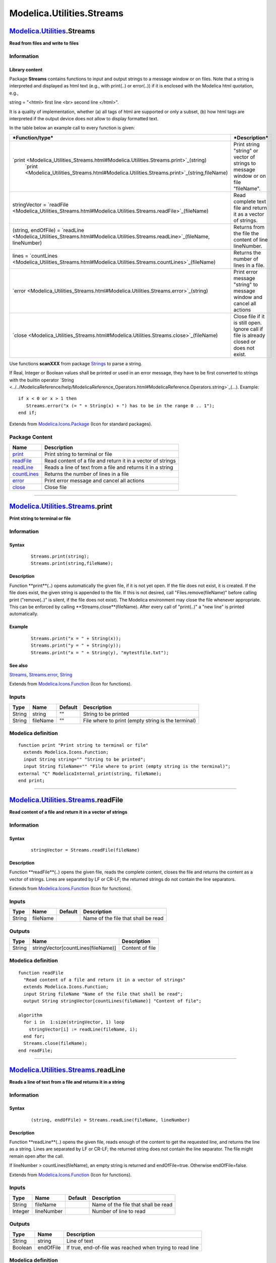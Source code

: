 ==========================
Modelica.Utilities.Streams
==========================

`Modelica.Utilities <Modelica_Utilities.html#Modelica.Utilities>`_.Streams
--------------------------------------------------------------------------

**Read from files and write to files**

Information
~~~~~~~~~~~

::

Library content
^^^^^^^^^^^^^^^

Package **Streams** contains functions to input and output strings to a
message window or on files. Note that a string is interpreted and
displayed as html text (e.g., with print(..) or error(..)) if it is
enclosed with the Modelica html quotation, e.g.,

string = "<html> first line <br> second line </html>".

It is a quality of implementation, whether (a) all tags of html are
supported or only a subset, (b) how html tags are interpreted if the
output device does not allow to display formatted text.

In the table below an example call to every function is given:

+---------------------------------------------------------------------------------------------------------------------------------+--------------------------------------------------------------------------------------------+
| ***Function/type***                                                                                                             | ***Description***                                                                          |
+=================================================================================================================================+============================================================================================+
| `print <Modelica_Utilities_Streams.html#Modelica.Utilities.Streams.print>`_(string)                                             | Print string "string" or vector of strings to message window or on file "fileName".        |
|  `print <Modelica_Utilities_Streams.html#Modelica.Utilities.Streams.print>`_(string,fileName)                                   |                                                                                            |
+---------------------------------------------------------------------------------------------------------------------------------+--------------------------------------------------------------------------------------------+
| stringVector = `readFile <Modelica_Utilities_Streams.html#Modelica.Utilities.Streams.readFile>`_(fileName)                      | Read complete text file and return it as a vector of strings.                              |
+---------------------------------------------------------------------------------------------------------------------------------+--------------------------------------------------------------------------------------------+
| (string, endOfFile) = `readLine <Modelica_Utilities_Streams.html#Modelica.Utilities.Streams.readLine>`_(fileName, lineNumber)   | Returns from the file the content of line lineNumber.                                      |
+---------------------------------------------------------------------------------------------------------------------------------+--------------------------------------------------------------------------------------------+
| lines = `countLines <Modelica_Utilities_Streams.html#Modelica.Utilities.Streams.countLines>`_(fileName)                         | Returns the number of lines in a file.                                                     |
+---------------------------------------------------------------------------------------------------------------------------------+--------------------------------------------------------------------------------------------+
| `error <Modelica_Utilities_Streams.html#Modelica.Utilities.Streams.error>`_(string)                                             | Print error message "string" to message window and cancel all actions                      |
+---------------------------------------------------------------------------------------------------------------------------------+--------------------------------------------------------------------------------------------+
| `close <Modelica_Utilities_Streams.html#Modelica.Utilities.Streams.close>`_(fileName)                                           | Close file if it is still open. Ignore call if file is already closed or does not exist.   |
+---------------------------------------------------------------------------------------------------------------------------------+--------------------------------------------------------------------------------------------+

Use functions **scanXXX** from package
`Strings <Modelica_Utilities_Strings.html#Modelica.Utilities.Strings>`_
to parse a string.

If Real, Integer or Boolean values shall be printed or used in an error
message, they have to be first converted to strings with the builtin
operator
`String <../../ModelicaReference/help/ModelicaReference_Operators.html#ModelicaReference.Operators.string>`_(...).
Example:

::

      if x < 0 or x > 1 then
         Streams.error("x (= " + String(x) + ") has to be in the range 0 .. 1");
      end if;

::

Extends from
`Modelica.Icons.Package <Modelica_Icons_Package.html#Modelica.Icons.Package>`_
(Icon for standard packages).

Package Content
~~~~~~~~~~~~~~~

+---------------------------------------------------------------------------------------------------------------------------------+---------------------------------------------------------------+
| Name                                                                                                                            | Description                                                   |
+=================================================================================================================================+===============================================================+
| |image6| `print <Modelica_Utilities_Streams.html#Modelica.Utilities.Streams.print>`_                                            | Print string to terminal or file                              |
+---------------------------------------------------------------------------------------------------------------------------------+---------------------------------------------------------------+
| |image7| `readFile <Modelica_Utilities_Streams.html#Modelica.Utilities.Streams.readFile>`_                                      | Read content of a file and return it in a vector of strings   |
+---------------------------------------------------------------------------------------------------------------------------------+---------------------------------------------------------------+
| |image8| `readLine <Modelica_Utilities_Streams.html#Modelica.Utilities.Streams.readLine>`_                                      | Reads a line of text from a file and returns it in a string   |
+---------------------------------------------------------------------------------------------------------------------------------+---------------------------------------------------------------+
| |image9| `countLines <Modelica_Utilities_Streams.html#Modelica.Utilities.Streams.countLines>`_                                  | Returns the number of lines in a file                         |
+---------------------------------------------------------------------------------------------------------------------------------+---------------------------------------------------------------+
| |image10| `error <Modelica_Utilities_Streams.html#Modelica.Utilities.Streams.error>`_                                           | Print error message and cancel all actions                    |
+---------------------------------------------------------------------------------------------------------------------------------+---------------------------------------------------------------+
| |image11| `close <Modelica_Utilities_Streams.html#Modelica.Utilities.Streams.close>`_                                           | Close file                                                    |
+---------------------------------------------------------------------------------------------------------------------------------+---------------------------------------------------------------+

--------------

|image12| `Modelica.Utilities.Streams <Modelica_Utilities_Streams.html#Modelica.Utilities.Streams>`_.print
----------------------------------------------------------------------------------------------------------

**Print string to terminal or file**

Information
~~~~~~~~~~~

::

Syntax
^^^^^^

    ::

        Streams.print(string);
        Streams.print(string,fileName);

Description
^^^^^^^^^^^

Function **print**(..) opens automatically the given file, if it is not
yet open. If the file does not exist, it is created. If the file does
exist, the given string is appended to the file. If this is not desired,
call "Files.remove(fileName)" before calling print ("remove(..)" is
silent, if the file does not exist). The Modelica environment may close
the file whenever appropriate. This can be enforced by calling
**Streams.close**(fileName). After every call of "print(..)" a "new
line" is printed automatically.

Example
^^^^^^^

    ::

          Streams.print("x = " + String(x));
          Streams.print("y = " + String(y));
          Streams.print("x = " + String(y), "mytestfile.txt");

See also
^^^^^^^^

`Streams <Modelica_Utilities_Streams.html#Modelica.Utilities.Streams>`_,
`Streams.error <Modelica_Utilities_Streams.html#Modelica.Utilities.Streams.error>`_,
`String <../../ModelicaReference/help/ModelicaReference_Operators.html#ModelicaReference.Operators.string>`_

::

Extends from
`Modelica.Icons.Function <Modelica_Icons.html#Modelica.Icons.Function>`_
(Icon for functions).

Inputs
~~~~~~

+----------+------------+-----------+------------------------------------------------------+
| Type     | Name       | Default   | Description                                          |
+==========+============+===========+======================================================+
| String   | string     | ""        | String to be printed                                 |
+----------+------------+-----------+------------------------------------------------------+
| String   | fileName   | ""        | File where to print (empty string is the terminal)   |
+----------+------------+-----------+------------------------------------------------------+

Modelica definition
~~~~~~~~~~~~~~~~~~~

::

    function print "Print string to terminal or file"
      extends Modelica.Icons.Function;
      input String string="" "String to be printed";
      input String fileName="" "File where to print (empty string is the terminal)";
    external "C" ModelicaInternal_print(string, fileName);
    end print;

--------------

|image13| `Modelica.Utilities.Streams <Modelica_Utilities_Streams.html#Modelica.Utilities.Streams>`_.readFile
-------------------------------------------------------------------------------------------------------------

**Read content of a file and return it in a vector of strings**

Information
~~~~~~~~~~~

::

Syntax
^^^^^^

    ::

        stringVector = Streams.readFile(fileName)

Description
^^^^^^^^^^^

Function **readFile**(..) opens the given file, reads the complete
content, closes the file and returns the content as a vector of strings.
Lines are separated by LF or CR-LF; the returned strings do not contain
the line separators.

::

Extends from
`Modelica.Icons.Function <Modelica_Icons.html#Modelica.Icons.Function>`_
(Icon for functions).

Inputs
~~~~~~

+----------+------------+-----------+---------------------------------------+
| Type     | Name       | Default   | Description                           |
+==========+============+===========+=======================================+
| String   | fileName   |           | Name of the file that shall be read   |
+----------+------------+-----------+---------------------------------------+

Outputs
~~~~~~~

+----------+--------------------------------------+-------------------+
| Type     | Name                                 | Description       |
+==========+======================================+===================+
| String   | stringVector[countLines(fileName)]   | Content of file   |
+----------+--------------------------------------+-------------------+

Modelica definition
~~~~~~~~~~~~~~~~~~~

::

    function readFile 
      "Read content of a file and return it in a vector of strings"
      extends Modelica.Icons.Function;
      input String fileName "Name of the file that shall be read";
      output String stringVector[countLines(fileName)] "Content of file";

    algorithm 
      for i in  1:size(stringVector, 1) loop
        stringVector[i] := readLine(fileName, i);
      end for;
      Streams.close(fileName);
    end readFile;

--------------

|image14| `Modelica.Utilities.Streams <Modelica_Utilities_Streams.html#Modelica.Utilities.Streams>`_.readLine
-------------------------------------------------------------------------------------------------------------

**Reads a line of text from a file and returns it in a string**

Information
~~~~~~~~~~~

::

Syntax
^^^^^^

    ::

        (string, endOfFile) = Streams.readLine(fileName, lineNumber)

Description
^^^^^^^^^^^

Function **readLine**(..) opens the given file, reads enough of the
content to get the requested line, and returns the line as a string.
Lines are separated by LF or CR-LF; the returned string does not contain
the line separator. The file might remain open after the call.

If lineNumber > countLines(fileName), an empty string is returned and
endOfFile=true. Otherwise endOfFile=false.

::

Extends from
`Modelica.Icons.Function <Modelica_Icons.html#Modelica.Icons.Function>`_
(Icon for functions).

Inputs
~~~~~~

+-----------+--------------+-----------+---------------------------------------+
| Type      | Name         | Default   | Description                           |
+===========+==============+===========+=======================================+
| String    | fileName     |           | Name of the file that shall be read   |
+-----------+--------------+-----------+---------------------------------------+
| Integer   | lineNumber   |           | Number of line to read                |
+-----------+--------------+-----------+---------------------------------------+

Outputs
~~~~~~~

+-----------+-------------+-------------------------------------------------------------+
| Type      | Name        | Description                                                 |
+===========+=============+=============================================================+
| String    | string      | Line of text                                                |
+-----------+-------------+-------------------------------------------------------------+
| Boolean   | endOfFile   | If true, end-of-file was reached when trying to read line   |
+-----------+-------------+-------------------------------------------------------------+

Modelica definition
~~~~~~~~~~~~~~~~~~~

::

    function readLine 
      "Reads a line of text from a file and returns it in a string"
      extends Modelica.Icons.Function;
      input String fileName "Name of the file that shall be read";
      input Integer lineNumber(min=1) "Number of line to read";
      output String string "Line of text";
      output Boolean endOfFile 
        "If true, end-of-file was reached when trying to read line";
     external "C" string = ModelicaInternal_readLine(fileName,lineNumber,endOfFile);
    end readLine;

--------------

|image15| `Modelica.Utilities.Streams <Modelica_Utilities_Streams.html#Modelica.Utilities.Streams>`_.countLines
---------------------------------------------------------------------------------------------------------------

**Returns the number of lines in a file**

Information
~~~~~~~~~~~

::

Syntax
^^^^^^

    ::

        numberOfLines = Streams.countLines(fileName)

Description
^^^^^^^^^^^

Function **countLines**(..) opens the given file, reads the complete
content, closes the file and returns the number of lines. Lines are
separated by LF or CR-LF.

::

Extends from
`Modelica.Icons.Function <Modelica_Icons.html#Modelica.Icons.Function>`_
(Icon for functions).

Inputs
~~~~~~

+----------+------------+-----------+---------------------------------------+
| Type     | Name       | Default   | Description                           |
+==========+============+===========+=======================================+
| String   | fileName   |           | Name of the file that shall be read   |
+----------+------------+-----------+---------------------------------------+

Outputs
~~~~~~~

+-----------+-----------------+---------------------------+
| Type      | Name            | Description               |
+===========+=================+===========================+
| Integer   | numberOfLines   | Number of lines in file   |
+-----------+-----------------+---------------------------+

Modelica definition
~~~~~~~~~~~~~~~~~~~

::

    function countLines "Returns the number of lines in a file"
      extends Modelica.Icons.Function;
      input String fileName "Name of the file that shall be read";

      output Integer numberOfLines "Number of lines in file";
    external "C" numberOfLines = ModelicaInternal_countLines(fileName);
    end countLines;

--------------

|image16| `Modelica.Utilities.Streams <Modelica_Utilities_Streams.html#Modelica.Utilities.Streams>`_.error
----------------------------------------------------------------------------------------------------------

**Print error message and cancel all actions**

Information
~~~~~~~~~~~

::

Syntax
^^^^^^

    ::

        Streams.error(string);

Description
^^^^^^^^^^^

Print the string "string" as error message and cancel all actions. Line
breaks are characterized by "\\n" in the string.

Example
^^^^^^^

    ::

          Streams.error("x (= " + String(x) + ")\nhas to be in the range 0 .. 1");

See also
^^^^^^^^

`Streams <Modelica_Utilities_Streams.html#Modelica.Utilities.Streams>`_,
`Streams.print <Modelica_Utilities_Streams.html#Modelica.Utilities.Streams.print>`_,
`String <../../ModelicaReference/help/ModelicaReference_Operators.html#ModelicaReference.Operators.string>`_

::

Extends from
`Modelica.Icons.Function <Modelica_Icons.html#Modelica.Icons.Function>`_
(Icon for functions).

Inputs
~~~~~~

+----------+----------+-----------+------------------------------------------------+
| Type     | Name     | Default   | Description                                    |
+==========+==========+===========+================================================+
| String   | string   |           | String to be printed to error message window   |
+----------+----------+-----------+------------------------------------------------+

Modelica definition
~~~~~~~~~~~~~~~~~~~

::

    function error "Print error message and cancel all actions"
      extends Modelica.Icons.Function;
      input String string "String to be printed to error message window";
      external "C" ModelicaError(string);
    end error;

--------------

|image17| `Modelica.Utilities.Streams <Modelica_Utilities_Streams.html#Modelica.Utilities.Streams>`_.close
----------------------------------------------------------------------------------------------------------

**Close file**

Information
~~~~~~~~~~~

::

Syntax
^^^^^^

    ::

        Streams.close(fileName)

Description
^^^^^^^^^^^

Close file if it is open. Ignore call if file is already closed or does
not exist.

::

Extends from
`Modelica.Icons.Function <Modelica_Icons.html#Modelica.Icons.Function>`_
(Icon for functions).

Inputs
~~~~~~

+----------+------------+-----------+-----------------------------------------+
| Type     | Name       | Default   | Description                             |
+==========+============+===========+=========================================+
| String   | fileName   |           | Name of the file that shall be closed   |
+----------+------------+-----------+-----------------------------------------+

Modelica definition
~~~~~~~~~~~~~~~~~~~

::

    function close "Close file"
      extends Modelica.Icons.Function;
      input String fileName "Name of the file that shall be closed";
      external "C" ModelicaStreams_closeFile(fileName);
    end close;

--------------

`Automatically generated <http://www.3ds.com/>`_ Fri Nov 12 16:31:49
2010.

.. |Modelica.Utilities.Streams.print| image:: Modelica.Utilities.Files.listS.png
.. |Modelica.Utilities.Streams.readFile| image:: Modelica.Utilities.Files.listS.png
.. |Modelica.Utilities.Streams.readLine| image:: Modelica.Utilities.Files.listS.png
.. |Modelica.Utilities.Streams.countLines| image:: Modelica.Utilities.Files.listS.png
.. |Modelica.Utilities.Streams.error| image:: Modelica.Utilities.Files.listS.png
.. |Modelica.Utilities.Streams.close| image:: Modelica.Utilities.Files.listS.png
.. |image6| image:: Modelica.Utilities.Files.listS.png
.. |image7| image:: Modelica.Utilities.Files.listS.png
.. |image8| image:: Modelica.Utilities.Files.listS.png
.. |image9| image:: Modelica.Utilities.Files.listS.png
.. |image10| image:: Modelica.Utilities.Files.listS.png
.. |image11| image:: Modelica.Utilities.Files.listS.png
.. |image12| image:: Modelica.Utilities.Streams.printI.png
.. |image13| image:: Modelica.Utilities.Streams.printI.png
.. |image14| image:: Modelica.Utilities.Streams.printI.png
.. |image15| image:: Modelica.Utilities.Streams.printI.png
.. |image16| image:: Modelica.Utilities.Streams.printI.png
.. |image17| image:: Modelica.Utilities.Streams.printI.png
